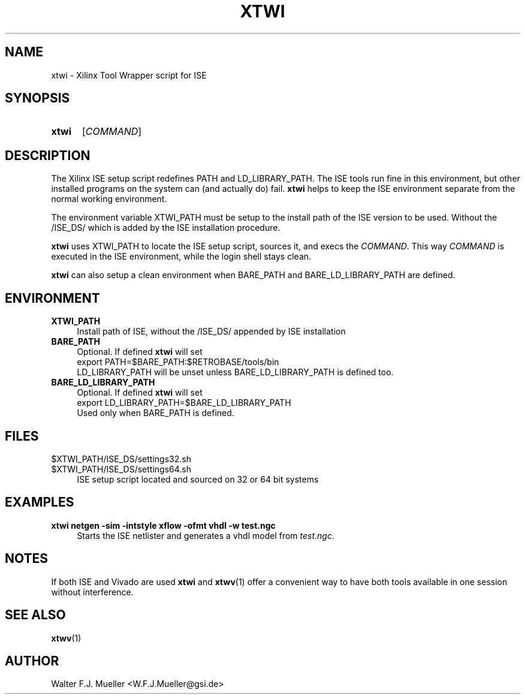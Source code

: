 .\"  -*- nroff -*-
.\"  $Id: xtwi.1 1188 2019-07-13 14:31:51Z mueller $
.\" SPDX-License-Identifier: GPL-3.0-or-later
.\" Copyright 2014-2016 by Walter F.J. Mueller <W.F.J.Mueller@gsi.de>
.\" 
.\" ------------------------------------------------------------------
.
.TH XTWI 1 2016-03-19 "Retro Project" "Retro Project Manual"
.\" ------------------------------------------------------------------
.SH NAME
xtwi \- Xilinx Tool Wrapper script for ISE
.\" ------------------------------------------------------------------
.SH SYNOPSIS
.
.SY xtwi 
.RI [ COMMAND ]
.YS
.
.\" ------------------------------------------------------------------
.SH DESCRIPTION
The Xilinx ISE setup script redefines PATH and LD_LIBRARY_PATH. The ISE
tools run fine in this environment, but other installed programs on the
system can (and actually do) fail. \fBxtwi\fP helps to keep the ISE 
environment separate from the normal working environment.

The environment variable XTWI_PATH must be setup to the install path 
of the ISE version to be used. Without the /ISE_DS/ which is added
by the ISE installation procedure.

\fBxtwi\fP uses XTWI_PATH to locate the ISE setup script, sources it, 
and execs the \fICOMMAND\fP. This way \fICOMMAND\fP is executed in the
ISE environment, while the login shell stays clean.

\fBxtwi\fP can also setup a clean environment when BARE_PATH and
BARE_LD_LIBRARY_PATH are defined.

.
.\" ------------------------------------------------------------------
.SH ENVIRONMENT
.TP 4
.B XTWI_PATH
Install path of ISE, without the /ISE_DS/ appended by ISE installation 
.
.TP 
.B BARE_PATH
Optional. If defined \fBxtwi\fP will set
.EX
   export PATH=$BARE_PATH:$RETROBASE/tools/bin
.EE
LD_LIBRARY_PATH will be unset unless BARE_LD_LIBRARY_PATH is 
defined too.
.
.TP 
.B BARE_LD_LIBRARY_PATH
Optional. If defined \fBxtwi\fP will set
.EX
   export LD_LIBRARY_PATH=$BARE_LD_LIBRARY_PATH
.EE
Used only when BARE_PATH is defined.
.
.\" ------------------------------------------------------------------
.SH FILES
.TP 4
$XTWI_PATH/ISE_DS/settings32.sh
.TQ
$XTWI_PATH/ISE_DS/settings64.sh
ISE setup script located and sourced on 32 or 64 bit systems
.
.\" ------------------------------------------------------------------
.SH EXAMPLES
.IP "\fBxtwi netgen -sim  -intstyle xflow -ofmt vhdl -w test.ngc" 4
Starts the ISE netlister and generates a vhdl model from \fItest.ngc\fP.
.
.\" ------------------------------------------------------------------
.SH "NOTES"
If both ISE and Vivado are used \fBxtwi\fP and \fBxtwv\fP(1) offer a convenient
way to have both tools available in one session without interference.
.
.\" ------------------------------------------------------------------
.SH "SEE ALSO"
.BR xtwv (1)
.
.\" ------------------------------------------------------------------
.SH AUTHOR
Walter F.J. Mueller <W.F.J.Mueller@gsi.de>
